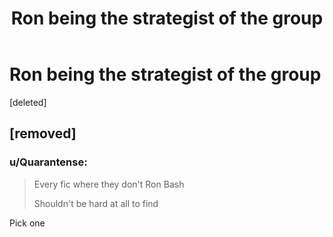 #+TITLE: Ron being the strategist of the group

* Ron being the strategist of the group
:PROPERTIES:
:Score: 3
:DateUnix: 1618946690.0
:DateShort: 2021-Apr-20
:FlairText: Request
:END:
[deleted]


** [removed]
:PROPERTIES:
:Score: 1
:DateUnix: 1618947506.0
:DateShort: 2021-Apr-21
:END:

*** u/Quarantense:
#+begin_quote
  Every fic where they don't Ron Bash

  Shouldn't be hard at all to find
#+end_quote

Pick one
:PROPERTIES:
:Author: Quarantense
:Score: 4
:DateUnix: 1619041056.0
:DateShort: 2021-Apr-22
:END:
